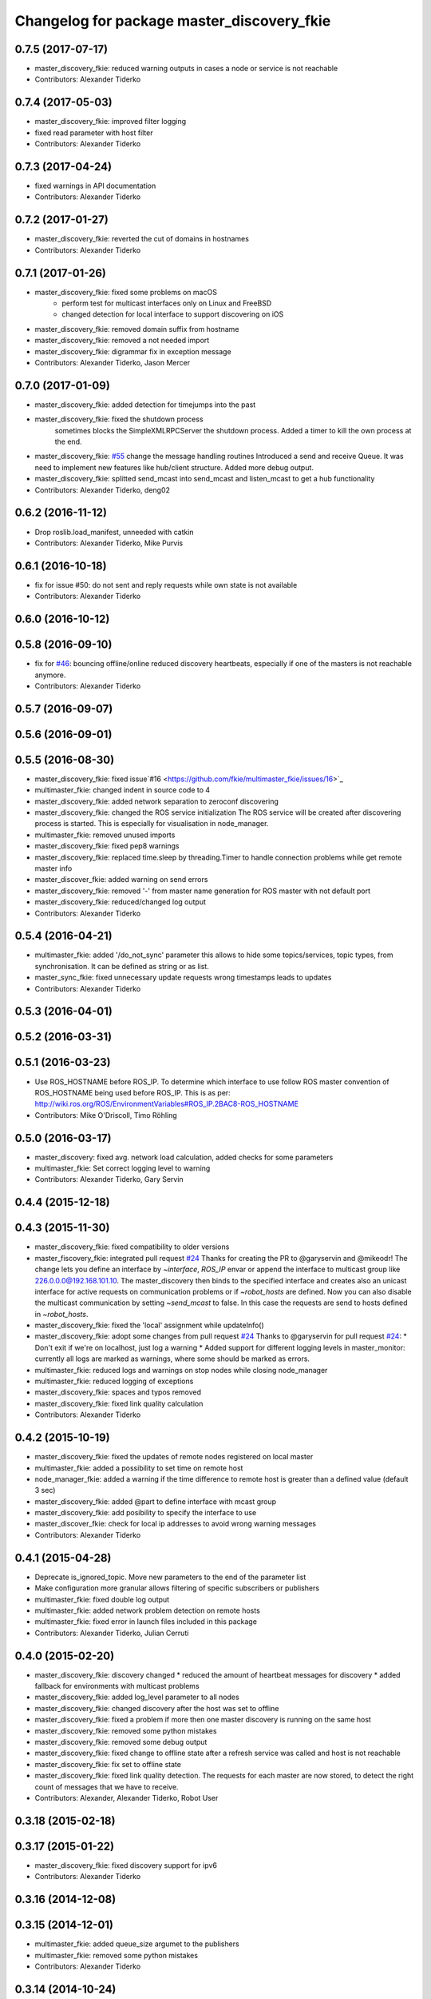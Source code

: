 ^^^^^^^^^^^^^^^^^^^^^^^^^^^^^^^^^^^^^^^^^^^
Changelog for package master_discovery_fkie
^^^^^^^^^^^^^^^^^^^^^^^^^^^^^^^^^^^^^^^^^^^

0.7.5 (2017-07-17)
------------------
* master_discovery_fkie: reduced warning outputs in cases a node or service is not reachable
* Contributors: Alexander Tiderko

0.7.4 (2017-05-03)
------------------
* master_discovery_fkie: improved filter logging
* fixed read parameter with host filter
* Contributors: Alexander Tiderko

0.7.3 (2017-04-24)
------------------
* fixed warnings in API documentation
* Contributors: Alexander Tiderko

0.7.2 (2017-01-27)
------------------
* master_discovery_fkie: reverted the cut of domains in hostnames
* Contributors: Alexander Tiderko

0.7.1 (2017-01-26)
------------------
* master_discovery_fkie: fixed some problems on macOS
	- perform test for multicast interfaces only on Linux and FreeBSD
	- changed detection for local interface to support discovering on iOS
* master_discovery_fkie: removed domain suffix from hostname
* master_discovery_fkie: removed a not needed import
* master_discovery_fkie: digrammar fix in exception message
* Contributors: Alexander Tiderko, Jason Mercer

0.7.0 (2017-01-09)
------------------
* master_discovery_fkie: added detection for timejumps into the past
* master_discovery_fkie: fixed the shutdown process
    sometimes blocks the SimpleXMLRPCServer the shutdown process. Added a
    timer to kill the own process at the end.
* master_discovery_fkie: `#55 <https://github.com/fkie/multimaster_fkie/issues/55>`_ change the message handling routines
  Introduced a send and receive Queue. It was need to implement new
  features like hub/client structure.
  Added more debug output.
* master_discovery_fkie: splitted send_mcast into send_mcast and listen_mcast to get a hub functionality
* Contributors: Alexander Tiderko, deng02

0.6.2 (2016-11-12)
------------------
* Drop roslib.load_manifest, unneeded with catkin
* Contributors: Alexander Tiderko, Mike Purvis

0.6.1 (2016-10-18)
------------------
* fix for issue #50: do not sent and reply requests while own state is not available
* Contributors: Alexander Tiderko

0.6.0 (2016-10-12)
------------------

0.5.8 (2016-09-10)
------------------
* fix for `#46 <https://github.com/fkie/multimaster_fkie/issues/46>`_: bouncing offline/online
  reduced discovery heartbeats, especially if one of the masters is not reachable anymore.
* Contributors: Alexander Tiderko

0.5.7 (2016-09-07)
------------------

0.5.6 (2016-09-01)
------------------

0.5.5 (2016-08-30)
------------------
* master_discovery_fkie: fixed issue`#16 <https://github.com/fkie/multimaster_fkie/issues/16>`_
* multimaster_fkie: changed indent in source code to 4
* master_discovery_fkie: added network separation to zeroconf discovering
* master_discovery_fkie: changed the ROS service initialization
  The ROS service will be created after discovering process is started.
  This is especially for visualisation in node_manager.
* multimaster_fkie: removed unused imports
* master_discovery_fkie: fixed pep8 warnings
* master_discovery_fkie: replaced time.sleep by threading.Timer to handle connection problems while get remote master info
* master_discover_fkie: added warning on send errors
* master_discovery_fkie: removed '-' from master name generation for ROS master with not default port
* master_discovery_fkie: reduced/changed log output
* Contributors: Alexander Tiderko

0.5.4 (2016-04-21)
------------------
* multimaster_fkie: added '/do_not_sync' parameter
  this allows to hide some topics/services, topic types, from
  synchronisation. It can be defined as string or as list.
* master_sync_fkie: fixed unnecessary update requests
  wrong timestamps leads to updates
* Contributors: Alexander Tiderko

0.5.3 (2016-04-01)
------------------

0.5.2 (2016-03-31)
------------------

0.5.1 (2016-03-23)
------------------
* Use ROS_HOSTNAME before ROS_IP.
  To determine which interface to use follow ROS master convention
  of ROS_HOSTNAME being used before ROS_IP.
  This is as per:
  http://wiki.ros.org/ROS/EnvironmentVariables#ROS_IP.2BAC8-ROS_HOSTNAME
* Contributors: Mike O'Driscoll, Timo Röhling

0.5.0 (2016-03-17)
------------------
* master_discovery: fixed avg. network load calculation, added checks for some parameters
* multimaster_fkie: Set correct logging level to warning
* Contributors: Alexander Tiderko, Gary Servin

0.4.4 (2015-12-18)
------------------

0.4.3 (2015-11-30)
------------------
* master_discovery_fkie: fixed compatibility to older versions
* master_fiscovery_fkie: integrated pull request `#24 <https://github.com/fkie/multimaster_fkie/issues/24>`_
  Thanks for creating the PR to @garyservin and @mikeodr!
  The change lets you define an interface by `~interface`, `ROS_IP` envar
  or append the interface to multicast group like
  226.0.0.0@192.168.101.10. The master_discovery then binds to the
  specified interface and creates also an unicast interface for active
  requests on communication problems or if `~robot_hosts` are defined.
  Now you can also disable the multicast communication by setting
  `~send_mcast` to false. In this case the requests are send to hosts
  defined in `~robot_hosts`.
* master_discovery_fkie: fixed the 'local' assignment while updateInfo()
* master_discovery_fkie: adopt some changes from pull request `#24 <https://github.com/fkie/multimaster_fkie/issues/24>`_
  Thanks to @garyservin for pull request `#24 <https://github.com/fkie/multimaster_fkie/issues/24>`_:
  * Don't exit if we're on localhost, just log a warning
  * Added support for different logging levels in master_monitor:
  currently all logs are marked as warnings, where some should be marked
  as errors.
* multimaster_fkie: reduced logs and warnings on stop nodes while closing node_manager
* multimaster_fkie: reduced logging of exceptions
* master_discovery_fkie: spaces and typos removed
* master_discovery_fkie: fixed link quality calculation
* Contributors: Alexander Tiderko

0.4.2 (2015-10-19)
------------------
* master_discovery_fkie: fixed the updates of remote nodes registered on local master
* multimaster_fkie: added a possibility to set time on remote host
* node_manager_fkie: added a warning if the time difference to remote host is greater than a defined value (default 3 sec)
* master_discovery_fkie: added @part to define interface with mcast group
* master_discovery_fkie: add posibility to specify the interface to use
* master_discover_fkie: check for local ip addresses to avoid wrong warning messages
* Contributors: Alexander Tiderko

0.4.1 (2015-04-28)
------------------
* Deprecate is_ignored_topic. Move new parameters to the end of the parameter list
* Make configuration more granular
  allows filtering of specific subscribers or publishers
* multimaster_fkie: fixed double log output
* multimaster_fkie: added network problem detection on remote hosts
* multimaster_fkie: fixed error in launch files included in this package
* Contributors: Alexander Tiderko, Julian Cerruti

0.4.0 (2015-02-20)
------------------
* master_discovery_fkie: discovery changed
  * reduced the amount of heartbeat messages for discovery
  * added fallback for environments with multicast problems
* master_discovery_fkie: added log_level parameter to all nodes
* master_discovery_fkie: changed discovery after the host was set to offline
* master_discovery_fkie: fixed a problem if more then one master discovery is running on the same host
* master_discovery_fkie: removed some python mistakes
* master_discovery_fkie: removed some debug output
* master_discovery_fkie: fixed change to offline state after a refresh service was called and host is not reachable
* master_discovery_fkie: fix set to offline state
* master_discovery_fkie: fixed link quality detection.
  The requests for each master are now stored, to detect the right count
  of messages that we have to receive.
* Contributors: Alexander, Alexander Tiderko, Robot User

0.3.18 (2015-02-18)
-------------------

0.3.17 (2015-01-22)
-------------------
* master_discovery_fkie: fixed discovery support for ipv6
* Contributors: Alexander Tiderko

0.3.16 (2014-12-08)
-------------------

0.3.15 (2014-12-01)
-------------------
* multimaster_fkie: added queue_size argumet to the publishers
* multimaster_fkie: removed some python mistakes
* Contributors: Alexander Tiderko

0.3.14 (2014-10-24)
-------------------

0.3.13 (2014-07-29)
-------------------

0.3.12 (2014-07-08)
-------------------

0.3.11 (2014-06-04)
-------------------
* master_discovery_fkie: added some error catches to solve problems with removing of interfaces
* master_discovery_fkie: fixed a short timestamp represantation
* Contributors: Alexander Tiderko

0.3.10 (2014-03-31)
-------------------
* master_discovery_fkie: unsubscribe from parameter at the end
* master_discovery_fkie: remove invalid roslaunch uris from ROS Master
* multimaster_fkie: fixed problems detected by catkin_lint

0.3.9 (2013-12-12)
------------------
* master_discovery_fkie: added warning outputs on errors
* multimaster_fkie: moved .gitignore to top level

0.3.8 (2013-12-10)
------------------
* master_discovery_fkie: added output info about approx. netload
* multimaster_fkie: added a possibility to deaktivate the multicast heart bearts
* master_discovery_fkie: description in der package.xml changed

0.3.7 (2013-10-17)
------------------
* multimaster_fkie: fixed problems with resolving service types while sync
  while synchronization not all topics and services can be synchronized
  because of filter or errors. A detection for this case was added.
* node_manager_fkie: fix node matching
* master_discovery_fkie: do not publish not resolvable ROS MASTER URI to own ROS network

0.3.6 (2013-09-17)
------------------
* multimaster_fkie: added SyncServiceInfo message to detect changes on services
* master_discovery_fkie: fixed the origin master uri for services
* master_discovery_fkie: fixed the result of the synchronized nodes (handle the restart of the nodes without stop the running node)
* master_discovery_fkie: fixed the test of local changes -> not all changes are propageted to other hosts

0.3.5 (2013-09-06)
------------------

0.3.4 (2013-09-05)
------------------

0.3.3 (2013-09-04)
------------------
* master_discovery_fkie: fixed out, if the ROS_MASTER_URI refs to 'localhost'
* master_discovery_fkie: fixed the load interface
* multimaster_fkie: (*) added additional filtered interface to master_discovery rpc-server to get a filtered MasterInfo and reduce the load on network.
  (*) added the possibility to sync remote nodes using ~sync_remote_nodes parameter
